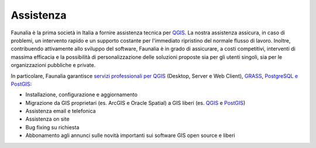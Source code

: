 .. meta::
   :description: Assistance and support of Free and Open Source GIS: QGIS, PostGIS, GDAL, MapServer, GRASS
   :keywords: Open Source, Free Software, Software libero, Software Livre, Software Aberto, GIS, SIG, QGIS, Quantum GIS, GRASS, SAGA, OTB, PostGIS, PostgreSQL, OsGeo, OGC, supporto, assistenza, risoluzione bugs, migrazione, support, bug fixing, migration, suporte, assistência, resolução bugs, migração, développement

.. |it| image:: images/italy.png
.. |pt| image:: images/portugal.png

Assistenza
-------------------------------------------------------------------------------
Faunalia è la prima società in Italia a fornire assistenza tecnica per QGIS_. La nostra assistenza assicura, in caso di problemi, un intervento rapido e un supporto costante per l'immediato ripristino del normale flusso di lavoro. Inoltre, contribuendo attivamente allo sviluppo del software, Faunalia è in grado di assicurare, a costi competitivi, interventi di massima efficacia e la possibilità di personalizzazione delle soluzioni proposte sia per gli utenti singoli, sia per le organizzazioni pubbliche e private.

In particolare, Faunalia garantisce `servizi professionali per QGIS <http://www.qgis.org/en/site/forusers/commercial_support.html>`_ (Desktop, Server e Web Client), GRASS_, PostgreSQL_ `e PostGIS <http://postgis.net/support/>`_:

* Installazione, configurazione e aggiornamento
* Migrazione da GIS proprietari (es. ArcGIS e Oracle Spatial) a GIS liberi (es. QGIS_ e PostGIS_)
* Assistenza email e telefonica
* Assistenza on site
* Bug fixing su richiesta
* Abbonamento agli annunci sulle novità importanti sui software GIS open source e liberi


.. image:: images/qgis-logo.png
   :target: http://www.qgis.org/en/site/forusers/commercial_support.html

.. image:: images/grass-gis-logo-48x48.png
   :target: GRASS_

.. image:: images/postgres-logo-48x48.png
   :target: PostgreSQL_

.. image:: images/postgis-logo-48x48.png
   :target: http://postgis.net/support/

.. _QGIS: http://www.qgis.org/
.. _GRASS: http://grass.osgeo.org/support/commercial-support/
.. _PostgreSQL: https://www.postgresql.org/support/professional_support/europe/
.. _PostGIS: http://postgis.net/
